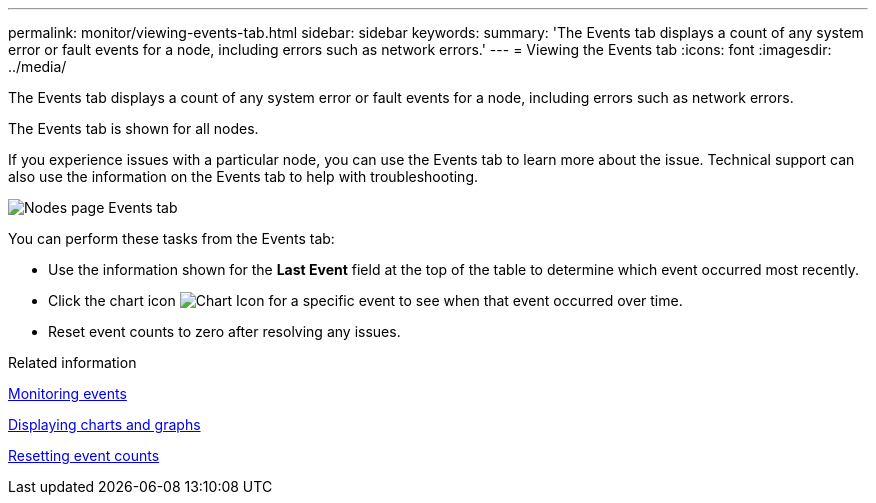 ---
permalink: monitor/viewing-events-tab.html
sidebar: sidebar
keywords: 
summary: 'The Events tab displays a count of any system error or fault events for a node, including errors such as network errors.'
---
= Viewing the Events tab
:icons: font
:imagesdir: ../media/

[.lead]
The Events tab displays a count of any system error or fault events for a node, including errors such as network errors.

The Events tab is shown for all nodes.

If you experience issues with a particular node, you can use the Events tab to learn more about the issue. Technical support can also use the information on the Events tab to help with troubleshooting.

image::../media/nodes_page_events_tab.png[Nodes page Events tab]

You can perform these tasks from the Events tab:

* Use the information shown for the *Last Event* field at the top of the table to determine which event occurred most recently.
* Click the chart icon image:../media/icon_chart_new.gif[Chart Icon] for a specific event to see when that event occurred over time.
* Reset event counts to zero after resolving any issues.

.Related information

xref:monitoring-events.adoc[Monitoring events]

xref:displaying-charts-and-graphs.adoc[Displaying charts and graphs]

xref:resetting-event-counts.adoc[Resetting event counts]
